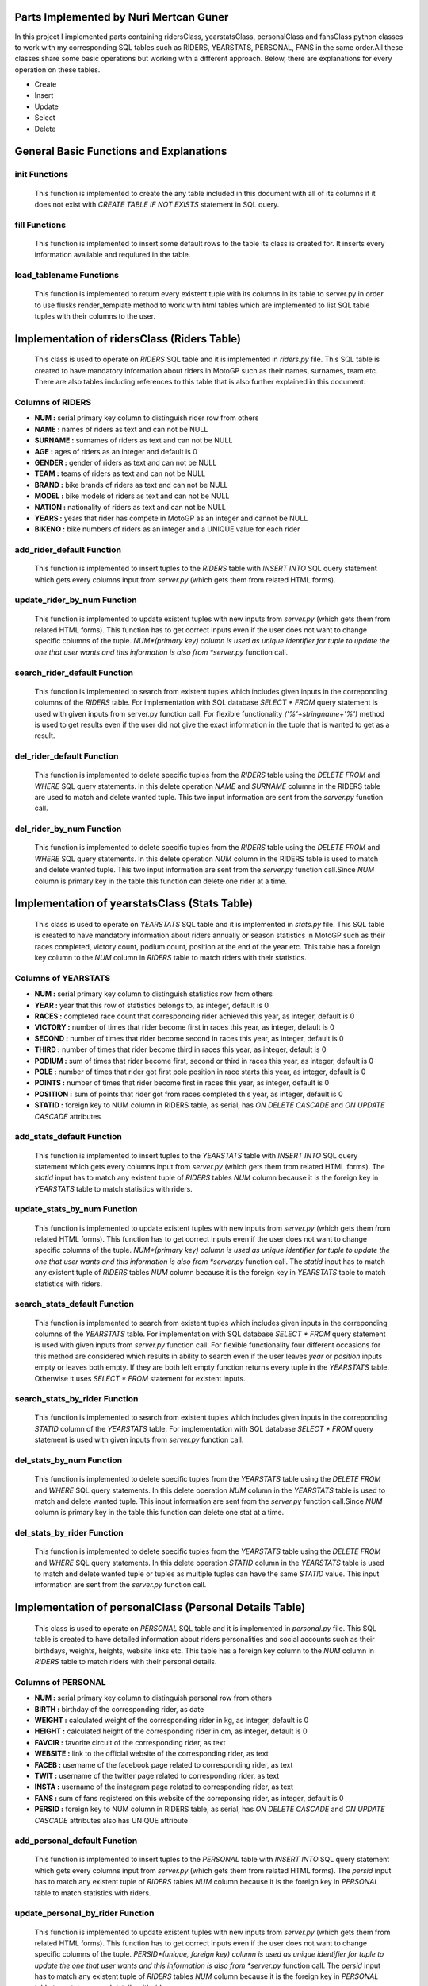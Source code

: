 Parts Implemented by Nuri Mertcan Guner
=======================================
In this project I implemented parts containing ridersClass, yearstatsClass, personalClass and
fansClass python classes to work with my corresponding SQL tables such as RIDERS, YEARSTATS,
PERSONAL, FANS in the same order.All these classes share some basic operations but working with a
different approach. Below, there are explanations for every operation on these tables.

* Create
* Insert
* Update
* Select
* Delete

General Basic Functions and Explanations
========================================

init Functions
^^^^^^^^^^^^^^
   This function is implemented to create the any table included in this document with all of its
   columns if it does not exist with *CREATE TABLE IF NOT EXISTS* statement in SQL query.

.. code-block:: python
    def init(self):
        with dbapi2.connect(self.dsn) as connection:
            cursor = connection.cursor()
            query = """CREATE TABLE IF NOT EXISTS RIDERS (
                        NUM serial PRIMARY KEY,
                        NAME text NOT NULL,
                        SURNAME text NOT NULL,
                        AGE integer DEFAULT 0,
                        GENDER text NOT NULL,
                        TEAM text NOT NULL,
                        BRAND text NOT NULL,
                        MODEL text NOT NULL,
                        NATION text NOT NULL,
                        YEARS integer NOT NULL,
                        BIKENO integer UNIQUE
                        )"""    #NUM is index
            cursor.execute(query)
        return




fill Functions
^^^^^^^^^^^^^^
   This function is implemented to insert some default rows to the table its class is created
   for. It inserts every information available and requiured in the table.

.. code-block:: python
    def fill(self):
        with dbapi2.connect(self.dsn) as connection:
            cursor = connection.cursor()
            query = """INSERT INTO RIDERS (NAME, SURNAME, AGE, GENDER, TEAM, BRAND, MODEL, NATION, YEARS, BIKENO)
                        VALUES
                        ('Valentino', 'Rossi', 36, 'Male', 'Movistar Yamaha MotoGP', 'Yamaha', 'YZR-M1', 'Italy', 15, 46) ,
                        ('Dani', 'Pedrosa', 30, 'Male','Repsol Honda Team', 'Honda', 'RC213V', 'Spain', 9, 26)"""
            cursor.execute(query)
        return



load_tablename Functions
^^^^^^^^^^^^^^^^^^^^^^^^
   This function is implemented to return every existent tuple with its columns in its table to
   server.py in order to use flusks render_template method to work with html tables which are
   implemented to list SQL table tuples with their columns to the user.

.. code-block:: python
    def load_riders(self):
        with dbapi2.connect(self.dsn) as connection:
            cursor = connection.cursor()
            query = "SELECT * FROM RIDERS ORDER BY NUM ASC"
            cursor.execute(query)
            riders = cursor.fetchall()
        return (riders)



Implementation of ridersClass (Riders Table)
============================================
   This class is used to operate on *RIDERS* SQL table and it is implemented in *riders.py* file. This
   SQL table is created to have mandatory information about riders in MotoGP such as their names,
   surnames, team etc. There are also tables including references to this table that is also
   further explained in this document.

Columns of RIDERS
^^^^^^^^^^^^^^^^^
* **NUM :** serial primary key column to distinguish rider row from others
* **NAME :** names of riders as text and can not be NULL
* **SURNAME :** surnames of riders as text and can not be NULL
* **AGE :** ages of riders as an integer and default is 0
* **GENDER :** gender of riders as text and can not be NULL
* **TEAM :** teams of riders as text and can not be NULL
* **BRAND :** bike brands of riders as text and can not be NULL
* **MODEL :** bike models of riders as text and can not be NULL
* **NATION :** nationality of riders as text and can not be NULL
* **YEARS :** years that rider has compete in MotoGP as an integer and cannot be NULL
* **BIKENO :** bike numbers of riders as an integer and a UNIQUE value for each rider

add_rider_default Function
^^^^^^^^^^^^^^^^^^^^^^^^^^
   This function is implemented to insert tuples to the *RIDERS* table with *INSERT INTO* SQL query
   statement which gets every columns input from *server.py* (which gets them from related HTML
   forms).


.. code-block:: python
    def add_rider_default(self, name, surname, age, gender, team, brand, model, nation, years, bikeno):
        with dbapi2.connect(self.dsn) as connection:
            cursor = connection.cursor()
            query = """INSERT INTO RIDERS (NAME, SURNAME, AGE, GENDER, TEAM, BRAND, MODEL, NATION, YEARS, BIKENO)    VALUES
                        ('%s', '%s', %s, '%s', '%s', '%s', '%s', '%s', %s, %s )""" % (name, surname, age, gender, team, brand, model, nation, years, bikeno)
            cursor.execute(query)
            connection.commit()
        return


update_rider_by_num Function
^^^^^^^^^^^^^^^^^^^^^^^^^^^^
   This function is implemented to update existent tuples with new inputs from *server.py* (which gets them
   from related HTML forms). This function has to get correct inputs even if the user does not want to
   change specific columns of the tuple. *NUM*(primary key) column is used as unique identifier for tuple
   to update the one that user wants and this information is also from *server.py* function call.

.. code-block:: python
    def update_rider_by_num(self, num, name, surname, age, gender, team, brand, model, nation, years, bikeno):
        with dbapi2.connect(self.dsn) as connection:
            cursor = connection.cursor()
            query = """UPDATE  RIDERS
                        SET NAME = '%s', SURNAME = '%s', AGE = %s, GENDER = '%s', TEAM = '%s', BRAND = '%s', MODEL = '%s', NATION = '%s', YEARS = %s, BIKENO = %s
                        WHERE NUM = '%s' """ % (name, surname, age, gender, team, brand, model, nation, years, bikeno, num)
            cursor.execute(query)
            connection.commit()
        return


search_rider_default Function
^^^^^^^^^^^^^^^^^^^^^^^^^^^^^
   This function is implemented to search from existent tuples which includes given inputs in the
   correponding columns of the *RIDERS* table. For implementation with SQL database *SELECT * FROM* query
   statement is used with given inputs from server.py function call. For flexible functionality
   *('%'+stringname+'%')* method is used to get results even if the user did not give the exact information
   in the tuple that is wanted to get as a result.

.. code-block:: python
    def search_rider_default(self, name, surname, team, brand, model, nation):
        with dbapi2.connect(self.dsn) as connection:
            cursor = connection.cursor()
            query = """SELECT * FROM RIDERS WHERE NAME LIKE '%s' AND SURNAME LIKE '%s' AND TEAM LIKE '%s'
            AND BRAND LIKE '%s' AND MODEL LIKE '%s' AND NATION LIKE '%s'
            ORDER BY NUM ASC""" % (('%'+name+'%'),('%'+surname+'%'),('%'+team+'%'),('%'+brand+'%'),('%'+model+'%'),('%'+nation+'%'))
            cursor.execute(query)
            riders = cursor.fetchall()
        return (riders)



del_rider_default Function
^^^^^^^^^^^^^^^^^^^^^^^^^^
   This function is implemented to delete specific tuples from the *RIDERS* table using the *DELETE FROM* and
   *WHERE* SQL query statements. In this delete operation *NAME* and *SURNAME* columns in the RIDERS table are
   used to match and delete wanted tuple. This two input information are sent from the *server.py*
   function call.

.. code-block:: python
    def del_rider_default(self, name, surname):
        with dbapi2.connect(self.dsn) as connection:
            cursor = connection.cursor()
            query = """DELETE FROM RIDERS WHERE NAME = '%s'
                        AND SURNAME = '%s' """ % (name, surname)
            cursor.execute(query)
            connection.commit()
        return

del_rider_by_num Function
^^^^^^^^^^^^^^^^^^^^^^^^^
   This function is implemented to delete specific tuples from the *RIDERS* table using the *DELETE FROM* and
   *WHERE* SQL query statements. In this delete operation *NUM* column in the RIDERS table is used to match
   and delete wanted tuple. This two input information are sent from the *server.py* function call.Since *NUM*
   column is primary key in the table this function can delete one rider at a time.

.. code-block:: python
    def del_rider_by_num(self, num):
        with dbapi2.connect(self.dsn) as connection:
            cursor = connection.cursor()
            query = """DELETE FROM RIDERS WHERE NUM = '%s' """ % (num)
            cursor.execute(query)
            connection.commit()
        return


Implementation of yearstatsClass (Stats Table)
==============================================
   This class is used to operate on *YEARSTATS* SQL table and it is implemented in *stats.py* file. This
   SQL table is created to have mandatory information about riders annually or season statistics in MotoGP such
   as their races completed, victory count, podium count, position at the end of the year etc. This table
   has a foreign key column to the *NUM* column in *RIDERS* table to match riders with their statistics.

Columns of YEARSTATS
^^^^^^^^^^^^^^^^^^^^
* **NUM :** serial primary key column to distinguish statistics row from others
* **YEAR :** year that this row of statistics belongs to, as integer, default is 0
* **RACES :** completed race count that corresponding rider achieved this year, as integer, default is 0
* **VICTORY :** number of times that rider become first in races this year, as integer, default is 0
* **SECOND :** number of times that rider become second in races this year, as integer, default is 0
* **THIRD :** number of times that rider become third in races this year, as integer, default is 0
* **PODIUM :** sum of times that rider become first, second or third in races this year, as integer, default is 0
* **POLE :** number of times that rider got first pole position in race starts this year, as integer, default is 0
* **POINTS :** number of times that rider become first in races this year, as integer, default is 0
* **POSITION :** sum of points that rider got from races completed this year, as integer, default is 0
* **STATID :** foreign key to NUM column in RIDERS table, as serial, has *ON DELETE CASCADE* and *ON UPDATE CASCADE* attributes

add_stats_default Function
^^^^^^^^^^^^^^^^^^^^^^^^^^
   This function is implemented to insert tuples to the *YEARSTATS* table with *INSERT INTO* SQL query
   statement which gets every columns input from *server.py* (which gets them from related HTML
   forms). The *statid* input has to match any existent tuple of *RIDERS* tables *NUM* column because it is
   the foreign key in *YEARSTATS* table to match statistics with riders.


.. code-block:: python
    def add_stats_default(self, year, races, victory, second, third, podium, pole, points, position, statid):
        with dbapi2.connect(self.dsn) as connection:
            cursor = connection.cursor()
            query = """INSERT INTO YEARSTATS (YEAR, RACES, VICTORY, SECOND, THIRD, PODIUM, POLE, POINTS, POSITION, STATID)    VALUES
                        ( %s, %s, %s, %s, %s, %s , %s, %s, %s, '%s')""" % (year, races, victory, second, third, podium, pole, points, position, statid)
            cursor.execute(query)
            connection.commit()
        return


update_stats_by_num Function
^^^^^^^^^^^^^^^^^^^^^^^^^^^^
   This function is implemented to update existent tuples with new inputs from *server.py* (which gets them
   from related HTML forms). This function has to get correct inputs even if the user does not want to
   change specific columns of the tuple. *NUM*(primary key) column is used as unique identifier for tuple
   to update the one that user wants and this information is also from *server.py* function call.
   The *statid* input has to match any existent tuple of *RIDERS* tables *NUM* column because it is
   the foreign key in *YEARSTATS* table to match statistics with riders.

.. code-block:: python
    def update_stats_by_num(self, num, year, races, victory, second, third, podium, pole, points, position, statid):
        with dbapi2.connect(self.dsn) as connection:
            cursor = connection.cursor()
            query = """UPDATE  YEARSTATS
                        SET YEAR = %s, RACES = %s, VICTORY = %s, SECOND = %s, THIRD = %s, PODIUM = %s, POLE = %s, POINTS = %s, POSITION = %s, STATID = '%s'
                        WHERE NUM = '%s' """ % (year, races, victory, second, third, podium, pole, points, position, statid, num)
            cursor.execute(query)
            connection.commit()
        return


search_stats_default Function
^^^^^^^^^^^^^^^^^^^^^^^^^^^^^
   This function is implemented to search from existent tuples which includes given inputs in the
   correponding columns of the *YEARSTATS* table. For implementation with SQL database *SELECT * FROM* query
   statement is used with given inputs from *server.py* function call. For flexible functionality
   four different occasions for this method are considered which results in ability to search even if
   the user leaves *year* or *position* inputs empty or leaves both empty. If they are both left empty
   function returns every tuple in the *YEARSTATS* table. Otherwise it uses *SELECT * FROM* statement for existent
   inputs.

.. code-block:: python
    def search_stats_default(self, year, position):
        with dbapi2.connect(self.dsn) as connection:
            cursor = connection.cursor()
            if not year and not position:
                query = """SELECT * FROM YEARSTATS ORDER BY NUM ASC"""
            elif not year :
                query = """SELECT * FROM YEARSTATS WHERE POSITION = %s
                    ORDER BY NUM ASC""" % (position)
            elif not position:
                query = """SELECT * FROM YEARSTATS WHERE YEAR = %s ORDER BY NUM ASC""" % (year)
            else:
                query = """SELECT * FROM YEARSTATS WHERE YEAR = %s AND POSITION = %s ORDER BY NUM ASC""" % (year,position)
            cursor.execute(query)
            stats = cursor.fetchall()
        return (stats)


search_stats_by_rider Function
^^^^^^^^^^^^^^^^^^^^^^^^^^^^^^
   This function is implemented to search from existent tuples which includes given inputs in the
   correponding *STATID* column of the *YEARSTATS* table. For implementation with SQL database *SELECT * FROM* query
   statement is used with given inputs from *server.py* function call.

.. code-block:: python
    def search_stats_by_rider(self, statid):
        with dbapi2.connect(self.dsn) as connection:
            cursor = connection.cursor()
            query = """SELECT * FROM YEARSTATS WHERE STATID = '%s' ORDER BY NUM ASC""" % (statid)
            cursor.execute(query)
            stats = cursor.fetchall()
        return (stats)



del_stats_by_num Function
^^^^^^^^^^^^^^^^^^^^^^^^^
   This function is implemented to delete specific tuples from the *YEARSTATS* table using the *DELETE FROM* and
   *WHERE* SQL query statements. In this delete operation *NUM* column in the *YEARSTATS* table is
   used to match and delete wanted tuple. This input information are sent from the *server.py*
   function call.Since *NUM* column is primary key in the table this function can delete one stat at a time.

.. code-block:: python
    def del_stats_by_num(self, num):
        with dbapi2.connect(self.dsn) as connection:
            cursor = connection.cursor()
            query = """DELETE FROM YEARSTATS WHERE NUM = '%s' """ % (num)
            cursor.execute(query)
            connection.commit()
        return

del_stats_by_rider Function
^^^^^^^^^^^^^^^^^^^^^^^^^^^
   This function is implemented to delete specific tuples from the *YEARSTATS* table using the *DELETE FROM* and
   *WHERE* SQL query statements. In this delete operation *STATID* column in the *YEARSTATS* table is
   used to match and delete wanted tuple or tuples as multiple tuples can have the same *STATID* value.
   This input information are sent from the *server.py* function call.

.. code-block:: python
    def del_stats_by_rider(self, statid):
        with dbapi2.connect(self.dsn) as connection:
            cursor = connection.cursor()
            query = """DELETE FROM YEARSTATS WHERE STATID = '%s' """ % (statid)
            cursor.execute(query)
            connection.commit()
        return


Implementation of personalClass (Personal Details Table)
========================================================
   This class is used to operate on *PERSONAL* SQL table and it is implemented in *personal.py* file. This
   SQL table is created to have detailed information about riders personalities and social accounts such
   as their birthdays, weights, heights, website links etc. This table has a foreign key column to the *NUM*
   column in *RIDERS* table to match riders with their personal details.

Columns of PERSONAL
^^^^^^^^^^^^^^^^^^^
* **NUM :** serial primary key column to distinguish personal row from others
* **BIRTH :** birthday of the corresponding rider, as date
* **WEIGHT :** calculated weight of the corresponding rider in kg, as integer, default is 0
* **HEIGHT :** calculated height of the corresponding rider in cm, as integer, default is 0
* **FAVCIR :** favorite circuit of the corresponding rider, as text
* **WEBSITE :** link to the official website of the corresponding rider, as text
* **FACEB :** username of the facebook page related to corresponding rider, as text
* **TWIT :** username of the twitter page related to corresponding rider, as text
* **INSTA :** username of the instagram page related to corresponding rider, as text
* **FANS :** sum of fans registered on this website of the correponsing rider, as integer, default is 0
* **PERSID :** foreign key to NUM column in RIDERS table, as serial, has *ON DELETE CASCADE* and *ON UPDATE CASCADE* attributes also has UNIQUE attribute

add_personal_default Function
^^^^^^^^^^^^^^^^^^^^^^^^^^^^^
   This function is implemented to insert tuples to the *PERSONAL* table with *INSERT INTO* SQL query
   statement which gets every columns input from *server.py* (which gets them from related HTML
   forms). The *persid* input has to match any existent tuple of *RIDERS* tables *NUM* column because it is
   the foreign key in *PERSONAL* table to match statistics with riders.


.. code-block:: python
    def add_personal_default(self, birth, weight, height, favcir, website, faceb, twit, insta, persid):
        with dbapi2.connect(self.dsn) as connection:
            cursor = connection.cursor()
            query = """INSERT INTO PERSONAL (BIRTH, WEIGHT, HEIGHT, FAVCIR, WEBSITE, FACEB, TWIT, INSTA, FANS, PERSID)    VALUES
                        ( '%s', %s, %s, '%s', '%s', '%s' , '%s', '%s', 0, '%s')""" % (birth, weight, height, favcir, website, faceb, twit, insta, persid)
            cursor.execute(query)
            connection.commit()
        return


update_personal_by_rider Function
^^^^^^^^^^^^^^^^^^^^^^^^^^^^^^^^^
   This function is implemented to update existent tuples with new inputs from *server.py* (which gets them
   from related HTML forms). This function has to get correct inputs even if the user does not want to
   change specific columns of the tuple. *PERSID*(unique, foreign key) column is used as unique identifier for tuple
   to update the one that user wants and this information is also from *server.py* function call.
   The *persid* input has to match any existent tuple of *RIDERS* tables *NUM* column because it is
   the foreign key in *PERSONAL* table to match personal details with riders.

.. code-block:: python
    def update_personal_by_rider(self, birth, weight, height, favcir, website, faceb, twit, insta, fans, persid):
        with dbapi2.connect(self.dsn) as connection:
            cursor = connection.cursor()
            query = """UPDATE  YEARSTATS
                        SET BIRTH = '%s', WEIGHT = %s, HEIGHT = %s, FAVCIR = '%s', WEBSITE = '%s', FACEB = '%s', TWIT = '%s', INSTA = '%s', FANS = %s
                        WHERE PERSID = '%s' """ % (birth, weight, height, favcir, website, faceb, twit, insta, fans, persid)
            cursor.execute(query)
            connection.commit()
        return


search_personal_default Function
^^^^^^^^^^^^^^^^^^^^^^^^^^^^^^^^
   This function is implemented to search from existent tuples which includes given *persid* in the
   correponding *PERSID* column of the *PERSONAL* table. For implementation with SQL database *SELECT * FROM* query
   statement is used with given inputs from *server.py* function call. Since *PERSID* column is unique in the
   table this function can search one rider at a time. If input is left blank result would be every tuple
   in the table.

.. code-block:: python
    def search_personal_default(self, persid):
        with dbapi2.connect(self.dsn) as connection:
            cursor = connection.cursor()
            query = """SELECT * FROM PERSONAL WHERE PERSID = '%s' ORDER BY FANS DESC""" % (persid)
            cursor.execute(query)
            detail = cursor.fetchall()
        return (detail)



del_personal_by_num Function
^^^^^^^^^^^^^^^^^^^^^^^^^^^^
   This function is implemented to delete specific tuples from the *PERSONAL* table using the *DELETE FROM* and
   *WHERE* SQL query statements. In this delete operation *NUM* column in the *PERSONAL* table is
   used to match and delete wanted tuple. This input information are sent from the *server.py*
   function call.Since *NUM* column is primary key in the table this function can delete one tuple at a time.

.. code-block:: python
    def del_personal_by_num(self, num):
        with dbapi2.connect(self.dsn) as connection:
            cursor = connection.cursor()
            query = """DELETE FROM PERSONAL WHERE NUM = '%s' """ % (num)
            cursor.execute(query)
            connection.commit()
        return

del_personal_by_rider Function
^^^^^^^^^^^^^^^^^^^^^^^^^^^^^^
   This function is implemented to delete specific tuples from the *PERSONAL* table using the *DELETE FROM* and
   *WHERE* SQL query statements. In this delete operation *PERSID* column in the *PERSONAL* table is
   used to match and delete wanted tuple. This input information are sent from the *server.py*
   function call.Since *PERSID* column is unique foreign key in the table this function can search by one
   rider at a time.

.. code-block:: python
    def del_personal_by_rider(self, persid):
        with dbapi2.connect(self.dsn) as connection:
            cursor = connection.cursor()
            query = """DELETE FROM PERSONAL WHERE PERSID = '%s' """ % (persid)
            cursor.execute(query)
            connection.commit()
        return


inc_fans Function
^^^^^^^^^^^^^^^^^
   This function has a very basic implementation as it get *num* input and uses *UPDATE .. SET .. WHERE* SQL
   query commands to increase corresponding tuples *FANS* column by one at a time.

.. code-block:: python
       def inc_fans(self, num):
        with dbapi2.connect(app.config['dsn']) as connection:
            cursor = connection.cursor()
            query = "UPDATE PERSONAL SET FANS = FANS + 1 WHERE NUM = '%s'" % (num)
            cursor.execute(query)
            connection.commit()
        return


Implementation of fansClass (Rider Fans Table)
==============================================
   This class is used to operate on *FANS* SQL table and it is implemented in *fans.py* file. This
   SQL table is created to have detailed information about riders fans such
   as their names, surnames, birthdays and mail addresses. This table has a foreign key column to the *NUM*
   column in *PERSONAL* table to match personal details with their fans. This is the only table that
   does not have a default fill function because this table is used to store fans registered on
   the website.

Columns of FANS
^^^^^^^^^^^^^^^
* **NUM :** serial primary key column to distinguish fans row from others
* **NAME :** name if the fan registered, as text, can not be NULL
* **SURNAME :** surname of the fan registered, as text, can not be NULL
* **MAIL :** e-mail address of the fan, as text, can not be NULL
* **BIRTH :** birthday of the registered fan, as date
* **FANSID :** foreign key to NUM column in PERSONAL table, as integer, has *ON DELETE CASCADE* and *ON UPDATE CASCADE* attributes


add_fans_default Function
^^^^^^^^^^^^^^^^^^^^^^^^^
   This function is implemented to insert tuples to the *FANS* table with *INSERT INTO* SQL query
   statement which gets every columns input from *server.py* (which gets them from related HTML
   forms). The *fansid* input has to match any existent tuple of *PERSONAL* tables *NUM* column because it is
   the foreign key in *PERSONAL* table to match statistics with riders. This function also uses the
   *UPDATE .. SET .. WHERE* query statements to increase the *FANS* column value for the corresponding tuple.


.. code-block:: python
    def add_fans_default(self, name, surname, mail, birth, fansid):
        with dbapi2.connect(self.dsn) as connection:
            cursor = connection.cursor()
            query = """INSERT INTO FANS (NAME, SURNAME, MAIL, BIRTH, FANSID)    VALUES
                        ( '%s', '%s', '%s', '%s', '%s')""" % (name, surname, mail, birth, fansid)
            cursor.execute(query)
            connection.commit()
            cursor = connection.cursor()
            query = "UPDATE PERSONAL SET FANS = FANS + 1 WHERE NUM = '%s'" % (fansid)
            cursor.execute(query)
            connection.commit()
        return


update_fans_by_mail Function
^^^^^^^^^^^^^^^^^^^^^^^^^^^^
   This function is implemented to update existent tuples with new inputs from *server.py* (which gets them
   from related HTML forms). This function has to get correct inputs even if the user does not want to
   change specific columns of the tuple. *MAIL* column is used as unique identifier for tuples
   to update the one that user wants and this information is also from *server.py* function call. Although
   this uses current mail address of the fan to update it can also change the mail address to a different one.
   But since this method can be used to update multiple tuple with same *MAIL* column it does not allow to change
   the *FANSID* column to be changed.

.. code-block:: python
    def update_fans_by_mail(self, name, surname, mail, birth, cmail):
        with dbapi2.connect(self.dsn) as connection:
            cursor = connection.cursor()
            query = """UPDATE  FANS
                        SET NAME = '%s', SURNAME = '%s', MAIL = '%s', BIRTH = '%s'
                        WHERE MAIL LIKE '%s' """ % (name, surname, mail, birth, ('%'+cmail+'%'))
            cursor.execute(query)
            connection.commit()
        return



update_fans_by_mail Function
^^^^^^^^^^^^^^^^^^^^^^^^^^^^
   This function is implemented to update existent tuples with new inputs from *server.py* (which gets them
   from related HTML forms). This function has to get correct inputs even if the user does not want to
   change specific columns of the tuple. *NUM*(primary key) column is used as unique identifier for tuples
   to update the one that user wants and this information is also from *server.py* function call.
   The *fansid* input has to match any existent tuple of *PERSONAL* tables *NUM* column because it is
   the foreign key in *FANS* table to match fans with personal details.

.. code-block:: python
    def update_fans_by_num(self, num, name, surname, mail, birth, fansid):
        with dbapi2.connect(self.dsn) as connection:
            cursor = connection.cursor()
            query = """UPDATE  FANS
                        SET NAME = '%s', SURNAME = '%s', MAIL = '%s', BIRTH = '%s', FANSID = '%s'
                        WHERE NUM = '%s' """ % (name, surname, mail, birth, fansid, num)
            cursor.execute(query)
            connection.commit()
        return


search_fans_default Function
^^^^^^^^^^^^^^^^^^^^^^^^^^^^
   This function is implemented to search from existent tuples which includes given inputs in the
   correponding columns of the *FANS* table. For implementation with SQL database *SELECT * FROM* query
   statement is used with given inputs from server.py function call. For flexible functionality
   *('%'+stringname+'%')* method is used to get results even if the user did not give the exact information
   in the tuple that is wanted to get as a result. Also two different occasions are implemented for this method
   one which includes *name*, *surname*, *mail* inputs only and blank for *fansid* input. And the other with
   *fansid* input is not blank, this second occasion also allow us to leave other inputs blank by the help
   of flexible functionality thus can search only by *fansid* with the same query.

.. code-block:: python
    def search_fans_default(self, name, surname, mail, fansid):
        with dbapi2.connect(self.dsn) as connection:
            cursor = connection.cursor()
            if not fansid :
                query = """SELECT * FROM FANS WHERE NAME LIKE '%s' AND SURNAME LIKE '%s' AND MAIL LIKE '%s'
                ORDER BY NUM ASC""" % (('%'+name+'%'),('%'+surname+'%'),('%'+mail+'%'))
            else:
                query = """SELECT * FROM FANS WHERE NAME LIKE '%s' AND SURNAME LIKE '%s' AND MAIL LIKE '%s' AND FANSID = '%s'
                ORDER BY NUM ASC""" % (('%'+name+'%'),('%'+surname+'%'),('%'+mail+'%'),fansid)
            cursor.execute(query)
            fans = cursor.fetchall()
        return (fans))



del_fans_by_num Function
^^^^^^^^^^^^^^^^^^^^^^^^
   This function is implemented to delete specific tuples from the *FANS* table using the *DELETE FROM* and
   *WHERE* SQL query statements. In this delete operation *NUM* column in the *FANS* table is
   used to match and delete wanted tuple. This input information are sent from the *server.py*
   function call.Since *NUM* column is primary key in the table this function can delete one tuple at a time.

.. code-block:: python
    def del_fans_by_num(self, num):
        with dbapi2.connect(self.dsn) as connection:
            cursor = connection.cursor()
            query = """DELETE FROM FANS WHERE NUM = '%s' """ % (num)
            cursor.execute(query)
            connection.commit()
        return

del_fans_by_mail Function
^^^^^^^^^^^^^^^^^^^^^^^^^
   This function is implemented to delete specific tuples from the *FANS* table using the *DELETE FROM* and
   *WHERE* SQL query statements. In this delete operation *MAIL* column in the *FANS* table is
   used to match and delete wanted tuple. This input information are sent from the *server.py*
   function call.Since *MAIL* can be existent multiple times on different tuples thus, this method allows user
   to delete multiple tuple at a time.

.. code-block:: python
    def del_fans_by_mail(self, mail):
        with dbapi2.connect(self.dsn) as connection:
            cursor = connection.cursor()
            query = """DELETE FROM PERSONAL WHERE MAIL = '%s' """ % (mail)
            cursor.execute(query)
            connection.commit()
        return




